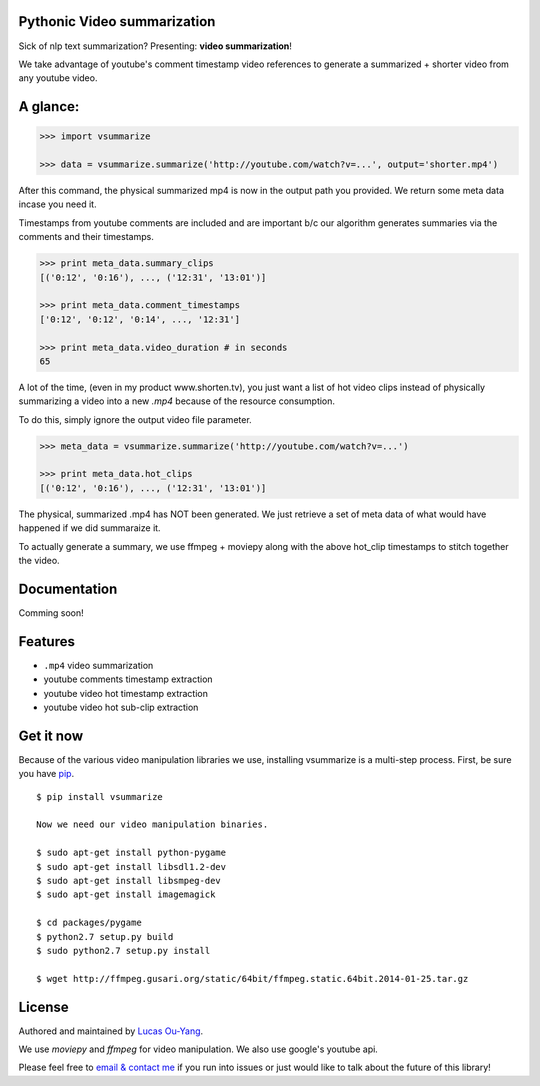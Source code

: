 Pythonic Video summarization
----------------------------

Sick of nlp text summarization? Presenting: **video summarization**!

We take advantage of youtube's comment timestamp video references to generate
a summarized + shorter video from any youtube video.

A glance:
---------

.. code-block:: pycon

    >>> import vsummarize

    >>> data = vsummarize.summarize('http://youtube.com/watch?v=...', output='shorter.mp4')

After this command, the physical summarized mp4 is now in the output path 
you provided. We return some meta data incase you need it.

Timestamps from youtube comments are included and are important b/c our 
algorithm generates summaries via the comments and their timestamps.

.. code-block:: pycon

    >>> print meta_data.summary_clips
    [('0:12', '0:16'), ..., ('12:31', '13:01')]

    >>> print meta_data.comment_timestamps 
    ['0:12', '0:12', '0:14', ..., '12:31']

    >>> print meta_data.video_duration # in seconds
    65 

A lot of the time, (even in my product www.shorten.tv), 
you just want a list of hot video clips instead of physically summarizing
a video into a new `.mp4` because of the resource consumption.

To do this, simply ignore the output video file parameter.

.. code-block:: pycon

    >>> meta_data = vsummarize.summarize('http://youtube.com/watch?v=...')

    >>> print meta_data.hot_clips
    [('0:12', '0:16'), ..., ('12:31', '13:01')]


The physical, summarized .mp4 has NOT been generated. We just
retrieve a set of meta data of what would have happened if we did
summaraize it.

To actually generate a summary, we use ffmpeg + moviepy
along with the above hot_clip timestamps to stitch together the video.

Documentation
-------------

Comming soon!

Features
--------

- ``.mp4`` video summarization
- youtube comments timestamp extraction
- youtube video hot timestamp extraction
- youtube video hot sub-clip extraction

Get it now
----------

Because of the various video manipulation libraries we use, installing
vsummarize is a multi-step process. First, be sure you have 
`pip <http://www.pip-installer.org/>`_.

::

    $ pip install vsummarize

    Now we need our video manipulation binaries.

    $ sudo apt-get install python-pygame
    $ sudo apt-get install libsdl1.2-dev
    $ sudo apt-get install libsmpeg-dev
    $ sudo apt-get install imagemagick
    
    $ cd packages/pygame
    $ python2.7 setup.py build
    $ sudo python2.7 setup.py install
    
    $ wget http://ffmpeg.gusari.org/static/64bit/ffmpeg.static.64bit.2014-01-25.tar.gz


License
-------

Authored and maintained by `Lucas Ou-Yang`_.

We use `moviepy` and `ffmpeg` for video manipulation.
We also use google's youtube api.

Please feel free to `email & contact me`_ if you run into issues or just would like
to talk about the future of this library!

.. _`Lucas Ou-Yang`: http://codelucas.com
.. _`email & contact me`: mailto:lucasyangpersonal@gmail.com
.. _`moviepy`: https://github.com/Zulko/moviepy 
.. _`ffmpeg`: http://www.ffmpeg.org/ 
